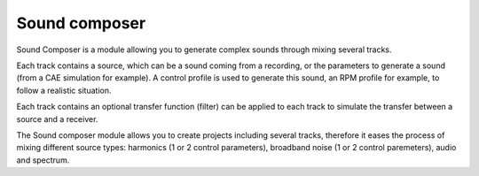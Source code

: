 Sound composer
--------------

Sound Composer is a module allowing you to generate complex sounds through mixing several tracks.

Each track contains a source, which can be a sound coming from a recording, or the parameters to generate a sound
(from a CAE simulation for example). A control profile is used to generate this sound, an RPM profile for example,
to follow a realistic situation.

Each track contains an optional transfer function (filter) can be applied to each track to simulate the transfer
between a source and a receiver.

The Sound composer module allows you to create projects including several tracks, therefore it eases the process of
mixing different source types: harmonics (1 or 2 control parameters), broadband noise (1 or 2 control paremeters),
audio and spectrum.

.. module:: ansys.sound.core.sound_composer

.. autosummary::
    :toctree: _autosummary

    SoundComposer
    Track
    SourceSpectrum
    SourceBroadbandNoise
    SourceBroadbandNoiseTwoParameters
    SourceHarmonics
    SourceHarmonicsTwoParameters
    SourceAudio
    SourceControlSpectrum
    SourceControlTime
    SpectrumSynthesisMethods